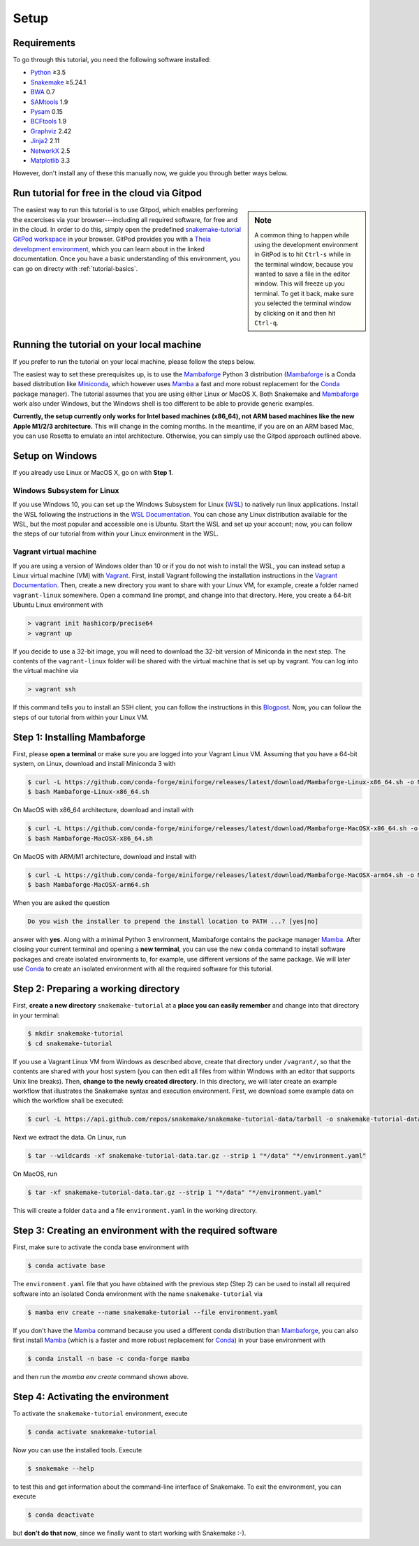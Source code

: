 
.. _tutorial-setup:

Setup
-----

.. _Snakemake: https://snakemake.readthedocs.io
.. _Snakemake homepage: https://snakemake.readthedocs.io
.. _GNU Make: https://www.gnu.org/software/make
.. _Python: https://www.python.org
.. _BWA: http://bio-bwa.sourceforge.net
.. _SAMtools: https://www.htslib.org
.. _BCFtools: https://www.htslib.org
.. _Pandas: https://pandas.pydata.org
.. _Miniconda: https://conda.pydata.org/miniconda.html
.. _Mambaforge: https://github.com/conda-forge/miniforge#mambaforge
.. _Mamba: https://github.com/mamba-org/mamba
.. _Conda: https://conda.pydata.org
.. _Bash: https://www.tldp.org/LDP/Bash-Beginners-Guide/html
.. _Atom: https://atom.io
.. _Graphviz: https://www.graphviz.org
.. _PyYAML: https://pyyaml.org
.. _Docutils: https://docutils.sourceforge.io
.. _Jinja2: https://jinja.palletsprojects.com
.. _NetworkX: https://networkx.github.io
.. _Matplotlib: https://matplotlib.org
.. _Pysam: https://pysam.readthedocs.io
.. _Bioconda: https://bioconda.github.io
.. _WSL: https://docs.microsoft.com/en-us/windows/wsl/about
.. _WSL Documentation: https://docs.microsoft.com/en-us/windows/wsl/install-win10
.. _Vagrant: https://www.vagrantup.com
.. _Vagrant Documentation: https://docs.vagrantup.com
.. _Blogpost: https://blog.osteel.me/posts/2015/01/25/how-to-use-vagrant-on-windows.html

Requirements
::::::::::::

To go through this tutorial, you need the following software installed:

* Python_ ≥3.5
* Snakemake_ ≥5.24.1
* BWA_ 0.7
* SAMtools_ 1.9
* Pysam_ 0.15
* BCFtools_ 1.9
* Graphviz_ 2.42
* Jinja2_ 2.11
* NetworkX_ 2.5
* Matplotlib_ 3.3

However, don't install any of these this manually now, we guide you through better ways below.

.. _tutorial-free-on-gitpod:

Run tutorial for free in the cloud via Gitpod
:::::::::::::::::::::::::::::::::::::::::::::

.. sidebar:: Note

    A common thing to happen while using the development environment in GitPod is to hit ``Ctrl-s`` while in the terminal window, because you wanted to save a file in the editor window.
    This will freeze up you terminal.
    To get it back, make sure you selected the terminal window by clicking on it and then hit ``Ctrl-q``.

The easiest way to run this tutorial is to use Gitpod, which enables performing the excercises via your browser---including all required software, for free and in the cloud.
In order to do this, simply open the predefined `snakemake-tutorial GitPod workspace <https://gitpod.io/#https://github.com/snakemake/snakemake-tutorial-data>`_ in your browser.
GitPod provides you with a `Theia development environment <https://theia-ide.org/docs>`_, which you can learn about in the linked documentation.
Once you have a basic understanding of this environment, you can go on directy with :ref:`tutorial-basics`.

Running the tutorial on your local machine
::::::::::::::::::::::::::::::::::::::::::

If you prefer to run the tutorial on your local machine, please follow the steps below.

The easiest way to set these prerequisites up, is to use the Mambaforge_ Python 3 distribution
(Mambaforge_ is a Conda based distribution like Miniconda_, which however uses Mamba_ a fast and more robust replacement for the Conda_ package manager).
The tutorial assumes that you are using either Linux or MacOS X.
Both Snakemake and Mambaforge_ work also under Windows, but the Windows shell is too different to be able to provide generic examples.

**Currently, the setup currently only works for Intel based machines (x86_64), not ARM based machines like the new Apple M1/2/3 architecture.**
This will change in the coming months. In the meantime, if you are on an ARM based Mac, you can use Rosetta to emulate an intel architecture.
Otherwise, you can simply use the Gitpod approach outlined above.

Setup on Windows
::::::::::::::::

If you already use Linux or MacOS X, go on with **Step 1**.

Windows Subsystem for Linux
"""""""""""""""""""""""""""

If you use Windows 10, you can set up the Windows Subsystem for Linux (`WSL`_) to natively run linux applications.
Install the WSL following the instructions in the `WSL Documentation`_. You can chose any Linux distribution available for the WSL, but the most popular and accessible one is Ubuntu.
Start the WSL and set up your account; now, you can follow the steps of our tutorial from within your Linux environment in the WSL.

Vagrant virtual machine
"""""""""""""""""""""""

If you are using a version of Windows older than 10 or if you do not wish to install the WSL, you can instead setup a Linux virtual machine (VM) with Vagrant_.
First, install Vagrant following the installation instructions in the `Vagrant Documentation`_.
Then, create a new directory you want to share with your Linux VM, for example, create a folder named ``vagrant-linux`` somewhere.
Open a command line prompt, and change into that directory.
Here, you create a 64-bit Ubuntu Linux environment with

.. code:: console

    > vagrant init hashicorp/precise64
    > vagrant up

If you decide to use a 32-bit image, you will need to download the 32-bit version of Miniconda in the next step.
The contents of the ``vagrant-linux`` folder will be shared with the virtual machine that is set up by vagrant.
You can log into the virtual machine via

.. code:: console

    > vagrant ssh

If this command tells you to install an SSH client, you can follow the instructions in this Blogpost_.
Now, you can follow the steps of our tutorial from within your Linux VM.


Step 1: Installing Mambaforge
:::::::::::::::::::::::::::::

First, please **open a terminal** or make sure you are logged into your Vagrant Linux VM.
Assuming that you have a 64-bit system, on Linux, download and install Miniconda 3 with

.. code:: console

    $ curl -L https://github.com/conda-forge/miniforge/releases/latest/download/Mambaforge-Linux-x86_64.sh -o Mambaforge-Linux-x86_64.sh
    $ bash Mambaforge-Linux-x86_64.sh

On MacOS with x86_64 architecture, download and install with

.. code:: console

    $ curl -L https://github.com/conda-forge/miniforge/releases/latest/download/Mambaforge-MacOSX-x86_64.sh -o Mambaforge-MacOSX-x86_64.sh
    $ bash Mambaforge-MacOSX-x86_64.sh

On MacOS with ARM/M1 architecture, download and install with

.. code:: console

    $ curl -L https://github.com/conda-forge/miniforge/releases/latest/download/Mambaforge-MacOSX-arm64.sh -o Mambaforge-MacOSX-arm64.sh
    $ bash Mambaforge-MacOSX-arm64.sh

When you are asked the question

.. code::

    Do you wish the installer to prepend the install location to PATH ...? [yes|no]

answer with **yes**.
Along with a minimal Python 3 environment, Mambaforge contains the package manager Mamba_.
After closing your current terminal and opening a **new terminal**, you can use the new ``conda`` command to install software packages and create isolated environments to, for example, use different versions of the same package.
We will later use Conda_ to create an isolated environment with all the required software for this tutorial.

Step 2: Preparing a working directory
:::::::::::::::::::::::::::::::::::::

First, **create a new directory** ``snakemake-tutorial`` at a **place you can easily remember** and change into that directory in your terminal:

.. code:: console

    $ mkdir snakemake-tutorial
    $ cd snakemake-tutorial

If you use a Vagrant Linux VM from Windows as described above, create that directory under ``/vagrant/``, so that the contents are shared with your host system (you can then edit all files from within Windows with an editor that supports Unix line breaks).
Then, **change to the newly created directory**.
In this directory, we will later create an example workflow that illustrates the Snakemake syntax and execution environment.
First, we download some example data on which the workflow shall be executed:

.. code:: console

    $ curl -L https://api.github.com/repos/snakemake/snakemake-tutorial-data/tarball -o snakemake-tutorial-data.tar.gz

Next we extract the data. On Linux, run

.. code:: console

    $ tar --wildcards -xf snakemake-tutorial-data.tar.gz --strip 1 "*/data" "*/environment.yaml"

On MacOS, run

.. code:: console

    $ tar -xf snakemake-tutorial-data.tar.gz --strip 1 "*/data" "*/environment.yaml"

This will create a folder ``data`` and a file ``environment.yaml`` in the working directory.

Step 3: Creating an environment with the required software
::::::::::::::::::::::::::::::::::::::::::::::::::::::::::

First, make sure to activate the conda base environment with

.. code:: console

    $ conda activate base

The ``environment.yaml`` file that you have obtained with the previous step (Step 2) can be used to install all required software into an isolated Conda environment with the name ``snakemake-tutorial`` via

.. code:: console

    $ mamba env create --name snakemake-tutorial --file environment.yaml

If you don't have the Mamba_ command because you used a different conda distribution than Mambaforge_, you can also first install Mamba_
(which is a faster and more robust replacement for Conda_) in your base environment with

.. code:: console

    $ conda install -n base -c conda-forge mamba

and then run the `mamba env create` command shown above.

Step 4: Activating the environment
::::::::::::::::::::::::::::::::::

To activate the ``snakemake-tutorial`` environment, execute

.. code:: console

    $ conda activate snakemake-tutorial

Now you can use the installed tools.
Execute

.. code:: console

    $ snakemake --help

to test this and get information about the command-line interface of Snakemake.
To exit the environment, you can execute

.. code:: console

    $ conda deactivate

but **don't do that now**, since we finally want to start working with Snakemake :-).

